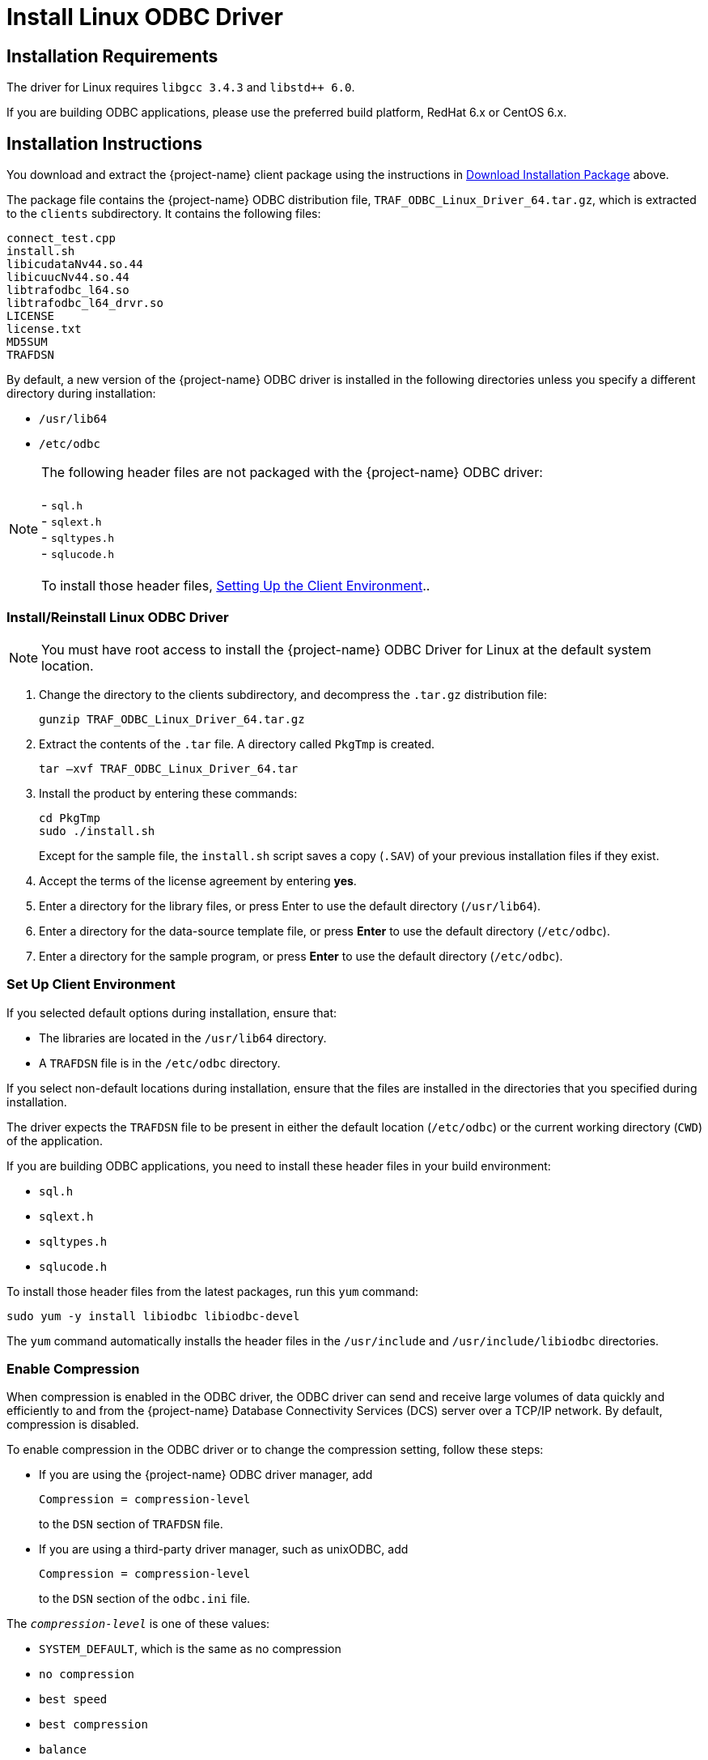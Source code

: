 ////
/**
 *@@@ START COPYRIGHT @@@
 * Licensed to the Apache Software Foundation (ASF) under one
 * or more contributor license agreements.  See the NOTICE file
 * distributed with this work for additional information
 * regarding copyright ownership.  The ASF licenses this file
 * to you under the Apache License, Version 2.0 (the
 * "License"); you may not use this file except in compliance
 * with the License.  You may obtain a copy of the License at
 *
 *     http://www.apache.org/licenses/LICENSE-2.0
 *
 * Unless required by applicable law or agreed to in writing, software
 * distributed under the License is distributed on an "AS IS" BASIS,
 * WITHOUT WARRANTIES OR CONDITIONS OF ANY KIND, either express or implied.
 * See the License for the specific language governing permissions and
 * limitations under the License.
 * @@@ END COPYRIGHT @@@
 */
////

= Install Linux ODBC Driver

== Installation Requirements

The driver for Linux requires `libgcc 3.4.3` and `libstd++ 6.0`.

If you are building ODBC applications, please use the preferred build platform, RedHat 6.x or CentOS 6.x.

== Installation Instructions

You download and extract the {project-name} client package using the instructions in <<introduction-download, Download Installation Package>> above.

The package file contains the {project-name} ODBC distribution file, `TRAF_ODBC_Linux_Driver_64.tar.gz`, which is extracted to the `clients` subdirectory.
It contains the following files:

```
connect_test.cpp 
install.sh 
libicudataNv44.so.44 
libicuucNv44.so.44 
libtrafodbc_l64.so 
libtrafodbc_l64_drvr.so 
LICENSE 
license.txt 
MD5SUM 
TRAFDSN 
```

By default, a new version of the {project-name} ODBC driver is installed in the following directories unless you specify a different directory
during installation:

* `/usr/lib64`
* `/etc/odbc`

NOTE: The following header files are not packaged with the {project-name} ODBC driver: +
 +
- `sql.h` +
- `sqlext.h` +
- `sqltypes.h` +
- `sqlucode.h` +
 +
To install those header files, <<win_odbc_client_env, Setting Up the Client Environment>>..

=== Install/Reinstall Linux ODBC Driver

NOTE: You must have root access to install the {project-name} ODBC Driver for Linux at the default system location.

1.  Change the directory to the clients subdirectory, and decompress the `.tar.gz` distribution file:
+
```
gunzip TRAF_ODBC_Linux_Driver_64.tar.gz
```
2.  Extract the contents of the `.tar` file. A directory called `PkgTmp` is created.
+
```
tar –xvf TRAF_ODBC_Linux_Driver_64.tar
```

3.  Install the product by entering these commands:
+
```
cd PkgTmp 
sudo ./install.sh
```
+
Except for the sample file, the `install.sh` script saves a copy (`.SAV`) of your previous installation files if they exist.
4.  Accept the terms of the license agreement by entering *yes*.
5.  Enter a directory for the library files, or press Enter to use the default directory (`/usr/lib64`).
6.  Enter a directory for the data-source template file, or press *Enter* to use the default directory (`/etc/odbc`).
7.  Enter a directory for the sample program, or press *Enter* to use the default directory (`/etc/odbc`).

<<<
=== Set Up Client Environment

If you selected default options during installation, ensure that:

* The libraries are located in the `/usr/lib64` directory.
* A `TRAFDSN` file is in the `/etc/odbc` directory.

If you select non-default locations during installation, ensure that the files are installed in the directories that you specified during
installation.

The driver expects the `TRAFDSN` file to be present in either the default location (`/etc/odbc`) or the current working directory (`CWD`) of the
application.

If you are building ODBC applications, you need to install these header files in your build environment:

* `sql.h`
* `sqlext.h`
* `sqltypes.h`
* `sqlucode.h`

To install those header files from the latest packages, run this `yum` command:

```
sudo yum -y install libiodbc libiodbc-devel
```

The `yum` command automatically installs the header files in the `/usr/include` and `/usr/include/libiodbc` directories.

<<<
=== Enable Compression

When compression is enabled in the ODBC driver, the ODBC driver can send and receive large volumes of data quickly and efficiently to and from
the {project-name} Database Connectivity Services (DCS) server over a TCP/IP network. By default, compression is disabled.

To enable compression in the ODBC driver or to change the compression setting, follow these steps:

* If you are using the {project-name} ODBC driver manager, add
+
```
Compression = compression-level
```
+
to the `DSN` section of `TRAFDSN` file.

* If you are using a third-party driver manager, such as unixODBC, add
+
```
Compression = compression-level
```
+
to the `DSN` section of the `odbc.ini` file.

The `_compression-level_` is one of these values:

* `SYSTEM_DEFAULT`, which is the same as no compression
* `no compression`
* `best speed`
* `best compression`
* `balance`
* An integer from `0` to `9`, with `0` being `no compression` and `9` being the `maximum available compression`

<<<
=== Use Third-Party Driver Manager

NOTE: For better performance, we recommend that you use at least version `2.3._x_` of unixODBC.

* If you are using an external driver manager, then you must point to `libtrafodbc_drvr64.so` and not to `libtrafodbc64.so`.
* The driver, `libtrafodbc_l64_drvr.so`, has been verified with iODBC and unixODBC driver managers.
* These driver managers, as well as documentation, can be found at these Web sites:
* http://www.iodbc.org/
* http://www.unixodbc.org/
* For information on the necessary data-source configuration options, you will need to add to the respective configuration files (for example,
to `odbc.ini`).

<<<
=== Run Sample Program (`connect_test`)

NOTE: The examples after each step assume that you have default installation directories.

If you have a previous version of the {project-name} ODBC driver installed, you need to re-link your existing application to ensure that you pick up
the correct version of the driver. If you are unsure of the version, check the version of your application with this command:

```
ldd object-file
```

1.  Move to the directory where you installed the sample program:
+
```
cd /etc/odbc
```

2.  Set the environment variable `LD_LIBRARY_PATH`:
+
```
export LD_LIBRARY_PATH=<path-to-odbc-library-files or /usr/lib64>
```
+
*Example*
+
```
export LD_LIBRARY_PATH=/usr/lib64
```

3.  In the `/etc/odbc/TRAFDSN` file, add the correct IP address to the `Server` parameter for the `Default_DataSource`.
+
*Example*
+
```
[Default_DataSource]
Description = Default Data Source
Catalog = TRAFODION
Schema = SEABASE
DataLang = 0
FetchBufferSize = SYSTEM_DEFAULT
Server = TCP:1.2.3.4:23400 <- _Set IP Address_
SQL_ATTR_CONNECTION_TIMEOUT = SYSTEM_DEFAULT
SQL_LOGIN_TIMEOUT = SYSTEM_DEFAULT
SQL_QUERY_TIMEOUT = NO_TIMEOUT
```
+
<<<

4.  Compile the sample program.
+
```
sudo g++ -g connect_test.cpp -L/usr/lib64 -I/usr/include/odbc -ltrafodbc64 -o connect_test
```

5.  Run the sample program:
+
```
./connect_test -d Default_DataSource -u username -p password
```

If the sample program runs successfully, you should see output similar to the following:

```
Using Connect String: DSN=Default_DataSource;UID=username;PWD=****;
Connect Test Passed...
```

<<<
[[linux_odbc_run_basicsql]]
=== Run Sample Program (`basicsql`)

NOTE: The Basic SQL sample program is not currently bundled with the ODBC Linux driver. To obtain the source code for this program, see
<<odbc_sample_program, `basicsql` (Sample ODBC Program)>>.

If you have a previous version of the {project-name} ODBC driver installed, you need to re-link your existing application to ensure that you pick up
the correct version of the driver. If you are unsure of the version, check the version of your application with this command:

```
ldd object-file
```

1.  Move to the directory where you put the `basicsql.cpp` file.

2.  Set the environment variable `LD_LIBRARY_PATH`:
+
```
export LD_LIBRARY_PATH=<path-to-odbc-driver-dlls>
```

3.  In the `/etc/odbc/TRAFDSN` file, add the correct IP address to the `Server` parameter for the `Default_DataSource`. For example:
+
*Example*
+
```
[Default_DataSource]
Description = Default Data Source
Catalog = TRAFODION
Schema = SEABASE
DataLang = 0
FetchBufferSize = SYSTEM_DEFAULT
Server = TCP:1.2.3.4:23400 
SQL_ATTR_CONNECTION_TIMEOUT = SYSTEM_DEFAULT
SQL_LOGIN_TIMEOUT = SYSTEM_DEFAULT
SQL_QUERY_TIMEOUT = NO_TIMEOUT
```
+
<<<

4.  Compile the sample program.
+
```
g++ -g basicsql.cpp -L. -I. -ltrafodbc64 -o basicsql
```

5.  Run the sample program:
+
```
basicsql Default_DataSource <username> <password>
```

If the sample program runs successfully, you should see output similar to the following:

```
Using Connect String: DSN=Default_DataSource;UID=user1;PWD=pwd1;
Successfully connected using SQLDriverConnect.
Drop sample table if it exists... Creating sample table TASKS...
Table TASKS created using SQLExecDirect.
Inserting data using SQLBindParameter, SQLPrepare, SQLExecute Data
Data inserted.
Fetching data using SQLExecDirect, SQLFetch, SQLGetData
Data selected: 1000 CREATE REPORTS 2014-3-22
Basic SQL ODBC Test Passed!
```
